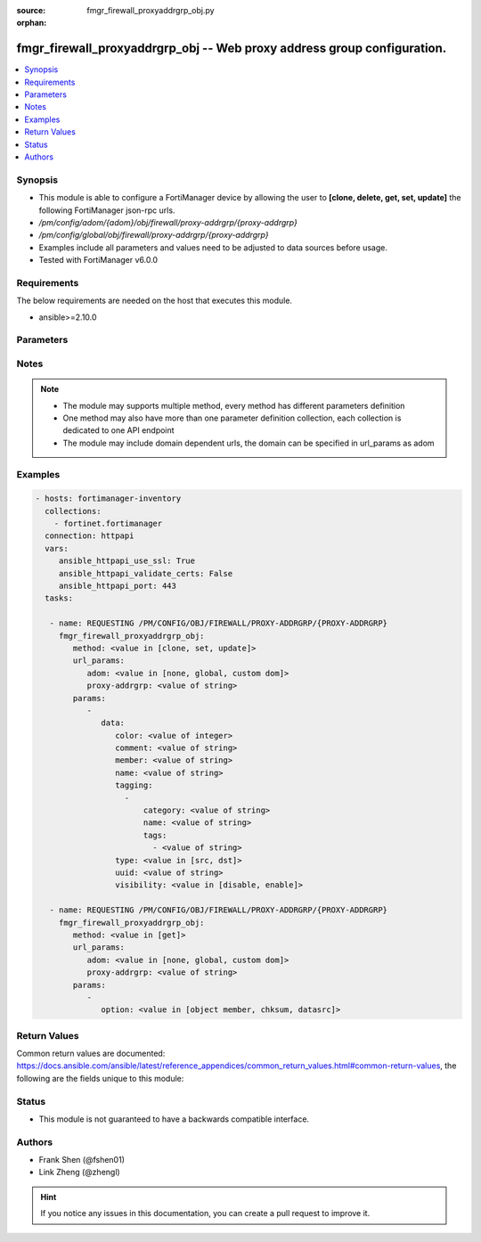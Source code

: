 :source: fmgr_firewall_proxyaddrgrp_obj.py

:orphan:

.. _fmgr_firewall_proxyaddrgrp_obj:

fmgr_firewall_proxyaddrgrp_obj -- Web proxy address group configuration.
++++++++++++++++++++++++++++++++++++++++++++++++++++++++++++++++++++++++

.. versionadded:: 2.10

.. contents::
   :local:
   :depth: 1


Synopsis
--------

- This module is able to configure a FortiManager device by allowing the user to **[clone, delete, get, set, update]** the following FortiManager json-rpc urls.
- `/pm/config/adom/{adom}/obj/firewall/proxy-addrgrp/{proxy-addrgrp}`
- `/pm/config/global/obj/firewall/proxy-addrgrp/{proxy-addrgrp}`
- Examples include all parameters and values need to be adjusted to data sources before usage.
- Tested with FortiManager v6.0.0


Requirements
------------
The below requirements are needed on the host that executes this module.

- ansible>=2.10.0



Parameters
----------

.. raw:: html

 <ul>
 <li><span class="li-head">url_params</span> - parameters in url path <span class="li-normal">type: dict</span> <span class="li-required">required: true</span></li>
 <ul class="ul-self">
 <li><span class="li-head">adom</span> - the domain prefix <span class="li-normal">type: str</span> <span class="li-normal"> choices: none, global, custom dom</span></li>
 <li><span class="li-head">proxy-addrgrp</span> - the object name <span class="li-normal">type: str</span> </li>
 </ul>
 <li><span class="li-head">parameters for method: [clone, set, update]</span> - Web proxy address group configuration.</li>
 <ul class="ul-self">
 <li><span class="li-head">data</span> - No description for the parameter <span class="li-normal">type: dict</span> <ul class="ul-self">
 <li><span class="li-head">color</span> - Integer value to determine the color of the icon in the GUI (1 - 32, default = 0, which sets value to 1). <span class="li-normal">type: int</span> </li>
 <li><span class="li-head">comment</span> - Optional comments. <span class="li-normal">type: str</span> </li>
 <li><span class="li-head">member</span> - Members of address group. <span class="li-normal">type: str</span> </li>
 <li><span class="li-head">name</span> - Address group name. <span class="li-normal">type: str</span> </li>
 <li><span class="li-head">tagging</span> - No description for the parameter <span class="li-normal">type: array</span> <ul class="ul-self">
 <li><span class="li-head">category</span> - Tag category. <span class="li-normal">type: str</span> </li>
 <li><span class="li-head">name</span> - Tagging entry name. <span class="li-normal">type: str</span> </li>
 <li><span class="li-head">tags</span> - No description for the parameter <span class="li-normal">type: array</span> <ul class="ul-self">
 <li><span class="li-head">{no-name}</span> - No description for the parameter <span class="li-normal">type: str</span> </li>
 </ul>
 </ul>
 <li><span class="li-head">type</span> - Source or destination address group type. <span class="li-normal">type: str</span>  <span class="li-normal">choices: [src, dst]</span> </li>
 <li><span class="li-head">uuid</span> - Universally Unique Identifier (UUID; automatically assigned but can be manually reset). <span class="li-normal">type: str</span> </li>
 <li><span class="li-head">visibility</span> - Enable/disable visibility of the object in the GUI. <span class="li-normal">type: str</span>  <span class="li-normal">choices: [disable, enable]</span> </li>
 </ul>
 </ul>
 <li><span class="li-head">parameters for method: [delete]</span> - Web proxy address group configuration.</li>
 <ul class="ul-self">
 </ul>
 <li><span class="li-head">parameters for method: [get]</span> - Web proxy address group configuration.</li>
 <ul class="ul-self">
 <li><span class="li-head">option</span> - Set fetch option for the request. <span class="li-normal">type: str</span>  <span class="li-normal">choices: [object member, chksum, datasrc]</span> </li>
 </ul>
 </ul>






Notes
-----
.. note::

   - The module may supports multiple method, every method has different parameters definition

   - One method may also have more than one parameter definition collection, each collection is dedicated to one API endpoint

   - The module may include domain dependent urls, the domain can be specified in url_params as adom

Examples
--------

.. code-block:: yaml+jinja

 - hosts: fortimanager-inventory
   collections:
     - fortinet.fortimanager
   connection: httpapi
   vars:
      ansible_httpapi_use_ssl: True
      ansible_httpapi_validate_certs: False
      ansible_httpapi_port: 443
   tasks:

    - name: REQUESTING /PM/CONFIG/OBJ/FIREWALL/PROXY-ADDRGRP/{PROXY-ADDRGRP}
      fmgr_firewall_proxyaddrgrp_obj:
         method: <value in [clone, set, update]>
         url_params:
            adom: <value in [none, global, custom dom]>
            proxy-addrgrp: <value of string>
         params:
            -
               data:
                  color: <value of integer>
                  comment: <value of string>
                  member: <value of string>
                  name: <value of string>
                  tagging:
                    -
                        category: <value of string>
                        name: <value of string>
                        tags:
                          - <value of string>
                  type: <value in [src, dst]>
                  uuid: <value of string>
                  visibility: <value in [disable, enable]>

    - name: REQUESTING /PM/CONFIG/OBJ/FIREWALL/PROXY-ADDRGRP/{PROXY-ADDRGRP}
      fmgr_firewall_proxyaddrgrp_obj:
         method: <value in [get]>
         url_params:
            adom: <value in [none, global, custom dom]>
            proxy-addrgrp: <value of string>
         params:
            -
               option: <value in [object member, chksum, datasrc]>



Return Values
-------------


Common return values are documented: https://docs.ansible.com/ansible/latest/reference_appendices/common_return_values.html#common-return-values, the following are the fields unique to this module:


.. raw:: html

 <ul>
 <li><span class="li-return"> return values for method: [clone, delete, set, update]</span> </li>
 <ul class="ul-self">
 <li><span class="li-return">status</span>
 - No description for the parameter <span class="li-normal">type: dict</span> <ul class="ul-self">
 <li> <span class="li-return"> code </span> - No description for the parameter <span class="li-normal">type: int</span>  </li>
 <li> <span class="li-return"> message </span> - No description for the parameter <span class="li-normal">type: str</span>  </li>
 </ul>
 <li><span class="li-return">url</span>
 - No description for the parameter <span class="li-normal">type: str</span>  <span class="li-normal">example: /pm/config/adom/{adom}/obj/firewall/proxy-addrgrp/{proxy-addrgrp}</span>  </li>
 </ul>
 <li><span class="li-return"> return values for method: [get]</span> </li>
 <ul class="ul-self">
 <li><span class="li-return">data</span>
 - No description for the parameter <span class="li-normal">type: dict</span> <ul class="ul-self">
 <li> <span class="li-return"> color </span> - Integer value to determine the color of the icon in the GUI (1 - 32, default = 0, which sets value to 1). <span class="li-normal">type: int</span>  </li>
 <li> <span class="li-return"> comment </span> - Optional comments. <span class="li-normal">type: str</span>  </li>
 <li> <span class="li-return"> member </span> - Members of address group. <span class="li-normal">type: str</span>  </li>
 <li> <span class="li-return"> name </span> - Address group name. <span class="li-normal">type: str</span>  </li>
 <li> <span class="li-return"> tagging </span> - No description for the parameter <span class="li-normal">type: array</span> <ul class="ul-self">
 <li> <span class="li-return"> category </span> - Tag category. <span class="li-normal">type: str</span>  </li>
 <li> <span class="li-return"> name </span> - Tagging entry name. <span class="li-normal">type: str</span>  </li>
 <li> <span class="li-return"> tags </span> - No description for the parameter <span class="li-normal">type: array</span> <ul class="ul-self">
 <li><span class="li-return">{no-name}</span> - No description for the parameter <span class="li-normal">type: str</span>  </li>
 </ul>
 </ul>
 <li> <span class="li-return"> type </span> - Source or destination address group type. <span class="li-normal">type: str</span>  </li>
 <li> <span class="li-return"> uuid </span> - Universally Unique Identifier (UUID; automatically assigned but can be manually reset). <span class="li-normal">type: str</span>  </li>
 <li> <span class="li-return"> visibility </span> - Enable/disable visibility of the object in the GUI. <span class="li-normal">type: str</span>  </li>
 </ul>
 <li><span class="li-return">status</span>
 - No description for the parameter <span class="li-normal">type: dict</span> <ul class="ul-self">
 <li> <span class="li-return"> code </span> - No description for the parameter <span class="li-normal">type: int</span>  </li>
 <li> <span class="li-return"> message </span> - No description for the parameter <span class="li-normal">type: str</span>  </li>
 </ul>
 <li><span class="li-return">url</span>
 - No description for the parameter <span class="li-normal">type: str</span>  <span class="li-normal">example: /pm/config/adom/{adom}/obj/firewall/proxy-addrgrp/{proxy-addrgrp}</span>  </li>
 </ul>
 </ul>





Status
------

- This module is not guaranteed to have a backwards compatible interface.


Authors
-------

- Frank Shen (@fshen01)
- Link Zheng (@zhengl)


.. hint::

    If you notice any issues in this documentation, you can create a pull request to improve it.



